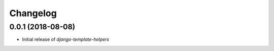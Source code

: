 Changelog
=========

0.0.1 (2018-08-08)
------------------

* Initial release of `django-template-helpers`
